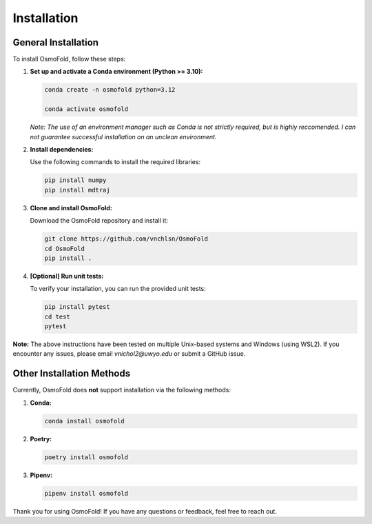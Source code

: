 .. A simple guide for installing OsmoFold in it's current form

Installation
============

General Installation
--------------------

To install OsmoFold, follow these steps:

1. **Set up and activate a Conda environment (Python >= 3.10):**

   .. code-block:: bash

      conda create -n osmofold python=3.12

      conda activate osmofold

   *Note: The use of an environment manager such as Conda is not strictly required, but is highly reccomended. 
   I can not guarantee successful installation on an unclean environment.*

2. **Install dependencies:**

   Use the following commands to install the required libraries:

   .. code-block:: bash

      pip install numpy
      pip install mdtraj

3. **Clone and install OsmoFold:**

   Download the OsmoFold repository and install it:

   .. code-block:: bash

      git clone https://github.com/vnchlsn/OsmoFold
      cd OsmoFold
      pip install .

4. **[Optional] Run unit tests:**

   To verify your installation, you can run the provided unit tests:

   .. code-block:: bash

      pip install pytest
      cd test
      pytest

   
**Note:** The above instructions have been tested on multiple Unix-based systems and Windows (using WSL2). 
If you encounter any issues, please email `vnichol2@uwyo.edu` or submit a GitHub issue.

Other Installation Methods
--------------------------

Currently, OsmoFold does **not** support installation via the following methods:

1. **Conda:**

   .. code-block:: bash

      conda install osmofold

2. **Poetry:**

   .. code-block:: bash

      poetry install osmofold

3. **Pipenv:**

   .. code-block:: bash

      pipenv install osmofold

Thank you for using OsmoFold! If you have any questions or feedback, feel free to reach out.
